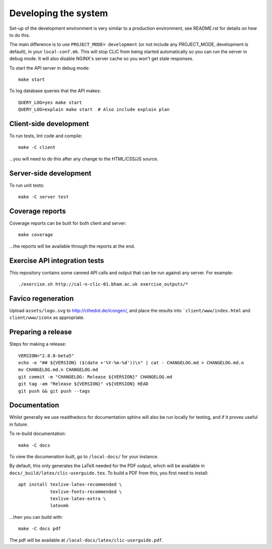 Developing the system
=====================

Set-up of the development environment is very similar to a production
environment, see README.rst for details on how to do this.

The main difference is to use ``PROJECT_MODE= development`` (or not include any
PROJECT_MODE, development is default), in your ``local-conf.mk``. This will stop
CLiC from being started automatically so you can run the server in debug mode.
It will also disable NGINX's server cache so you won't get stale responses.

To start the API server in debug mode::

    make start

To log database queries that the API makes::

     QUERY_LOG=yes make start
     QUERY_LOG=explain make start  # Also include explain plan

Client-side development
-----------------------

To run tests, lint code and compile::

    make -C client

...you will need to do this after any change to the HTML/CSS/JS source.

Server-side development
-----------------------

To run unit tests::

    make -C server test

Coverage reports
----------------

Coverage reports can be built for both client and server::

    make coverage

...the reports will be available through the reports at the end.

Exercise API integration tests
------------------------------

This repository contains some canned API calls and output that can be run against
any server. For example::

    ./exercise.sh http://cal-n-clic-01.bham.ac.uk exercise_outputs/*

Favico regeneration
-------------------

Upload ``assets/logo.svg`` to http://cthedot.de/icongen/, and place the results into
```client/www/index.html`` and ``client/www/iconx`` as appropriate.

Preparing a release
-------------------

Steps for making a release::

     VERSION="2.0.0-beta5"
     echo -e "## ${VERSION} ($(date +'%Y-%m-%d'))\n" | cat - CHANGELOG.md > CHANGELOG.md.n
     mv CHANGELOG.md.n CHANGELOG.md
     git commit -m "CHANGELOG: Release ${VERSION}" CHANGELOG.md
     git tag -am "Release ${VERSION}" v${VERSION} HEAD
     git push && git push --tags

Documentation
-------------

Whilst generally we use readthedocs for documentation sphinx will also be run
locally for testing, and if it proves useful in future.

To re-build documentation::

    make -C docs

To view the documenation built, go to ``/local-docs/`` for your instance.

By default, this only generates the LaTeX needed for the PDF output, which will
be available in ``docs/_build/latex/clic-userguide.tex``. To build a PDF from
this, you first need to install::

    apt install texlive-latex-recommended \
                texlive-fonts-recommended \
                texlive-latex-extra \
                latexmk

...then you can build with::

    make -C docs pdf

The pdf will be available at ``/local-docs/latex/clic-userguide.pdf``.
